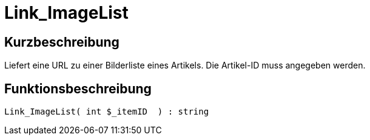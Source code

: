 = Link_ImageList
:keywords: Link_ImageList
:index: false

//  auto generated content Thu, 06 Jul 2017 00:39:07 +0200
== Kurzbeschreibung

Liefert eine URL zu einer Bilderliste eines Artikels. Die Artikel-ID muss angegeben werden.

== Funktionsbeschreibung

[source,plenty]
----

Link_ImageList( int $_itemID  ) : string

----


